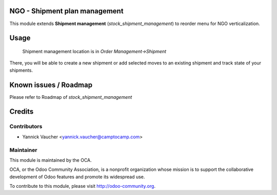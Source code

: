 NGO - Shipment plan management
==============================

This module extends **Shipment management** (`stock_shipment_management`) to
reorder menu for NGO verticalization.


Usage
=====

 Shipment management location is in *Order Management->Shipment*

There, you will be able to create a new shipment or add
selected moves to an existing shipment and track state of your shipments.


Known issues / Roadmap
======================

Please refer to Roadmap of `stock_shipment_management`


Credits
=======

Contributors
------------

* Yannick Vaucher <yannick.vaucher@camptocamp.com>

Maintainer
----------

.. image:: http://odoo-community.org/logo.png
   :alt: Odoo Community Association
   :target: http://odoo-community.org

This module is maintained by the OCA.

OCA, or the Odoo Community Association, is a nonprofit organization whose mission is to support the collaborative development of Odoo features and promote its widespread use.

To contribute to this module, please visit http://odoo-community.org.

